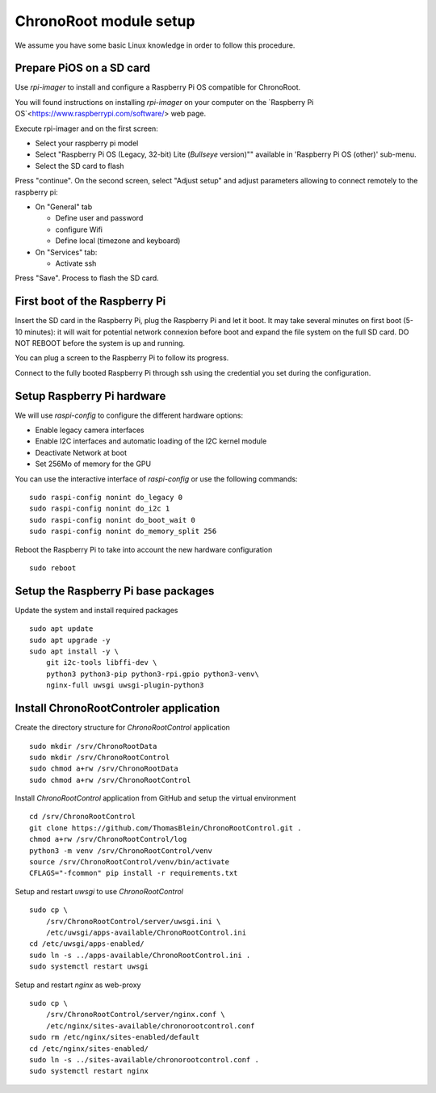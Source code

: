 =======================
ChronoRoot module setup
=======================

We assume you have some basic Linux knowledge in order to follow this procedure.

Prepare PiOS on a SD card
=========================

Use `rpi-imager` to install and configure a Raspberry Pi OS compatible for ChronoRoot.

You will found instructions on installing `rpi-imager` on your computer on the `Raspberry Pi OS`<https://www.raspberrypi.com/software/> web page.

Execute rpi-imager and on the first screen:

* Select your raspberry pi model
* Select "Raspberry Pi OS (Legacy, 32-bit) Lite (`Bullseye` version)"" available in 'Raspberry Pi OS (other)' sub-menu.
* Select the SD card to flash

Press "continue". On the second screen, select "Adjust setup" and adjust parameters allowing to connect remotely to the raspberry pi:

* On "General" tab

  * Define user and password
  * configure Wifi
  * Define local (timezone and keyboard)

* On "Services" tab:
  
  * Activate ssh

Press "Save". Process to flash the SD card.


First boot of the Raspberry Pi
==============================

Insert the SD card in the Raspberry Pi, plug the Raspberry Pi and let it boot. It may take several minutes on first boot (5-10 minutes): it will wait for potential network connexion before boot and expand the file system on the full SD card.
DO NOT REBOOT before the system is up and running.

You can plug a screen to the Raspberry Pi to follow its progress. 

Connect to the fully booted Raspberry Pi through ssh using the credential you set during the configuration.

Setup Raspberry Pi hardware
===========================

We will use `raspi-config` to configure the different hardware options:

- Enable legacy camera interfaces
- Enable I2C interfaces and automatic loading of the I2C kernel module
- Deactivate Network at boot
- Set 256Mo of memory for the GPU

You can use the interactive interface of `raspi-config` or use the following commands:

::

    sudo raspi-config nonint do_legacy 0
    sudo raspi-config nonint do_i2c 1
    sudo raspi-config nonint do_boot_wait 0
    sudo raspi-config nonint do_memory_split 256


Reboot the Raspberry Pi to take into account the new hardware configuration

::

    sudo reboot

Setup the Raspberry Pi base packages
====================================

Update the system and install required packages


::

    sudo apt update
    sudo apt upgrade -y
    sudo apt install -y \
        git i2c-tools libffi-dev \
        python3 python3-pip python3-rpi.gpio python3-venv\
        nginx-full uwsgi uwsgi-plugin-python3


Install ChronoRootControler application
=======================================

Create the directory structure for `ChronoRootControl` application

::

    sudo mkdir /srv/ChronoRootData
    sudo mkdir /srv/ChronoRootControl
    sudo chmod a+rw /srv/ChronoRootData
    sudo chmod a+rw /srv/ChronoRootControl

Install `ChronoRootControl` application from GitHub and setup the virtual environment

::

    cd /srv/ChronoRootControl
    git clone https://github.com/ThomasBlein/ChronoRootControl.git .
    chmod a+rw /srv/ChronoRootControl/log
    python3 -m venv /srv/ChronoRootControl/venv
    source /srv/ChronoRootControl/venv/bin/activate
    CFLAGS="-fcommon" pip install -r requirements.txt

Setup and restart `uwsgi` to use `ChronoRootControl`

::

    sudo cp \
        /srv/ChronoRootControl/server/uwsgi.ini \
        /etc/uwsgi/apps-available/ChronoRootControl.ini
    cd /etc/uwsgi/apps-enabled/
    sudo ln -s ../apps-available/ChronoRootControl.ini .
    sudo systemctl restart uwsgi

Setup and restart `nginx` as web-proxy


::

    sudo cp \
        /srv/ChronoRootControl/server/nginx.conf \
        /etc/nginx/sites-available/chronorootcontrol.conf
    sudo rm /etc/nginx/sites-enabled/default
    cd /etc/nginx/sites-enabled/
    sudo ln -s ../sites-available/chronorootcontrol.conf .
    sudo systemctl restart nginx
